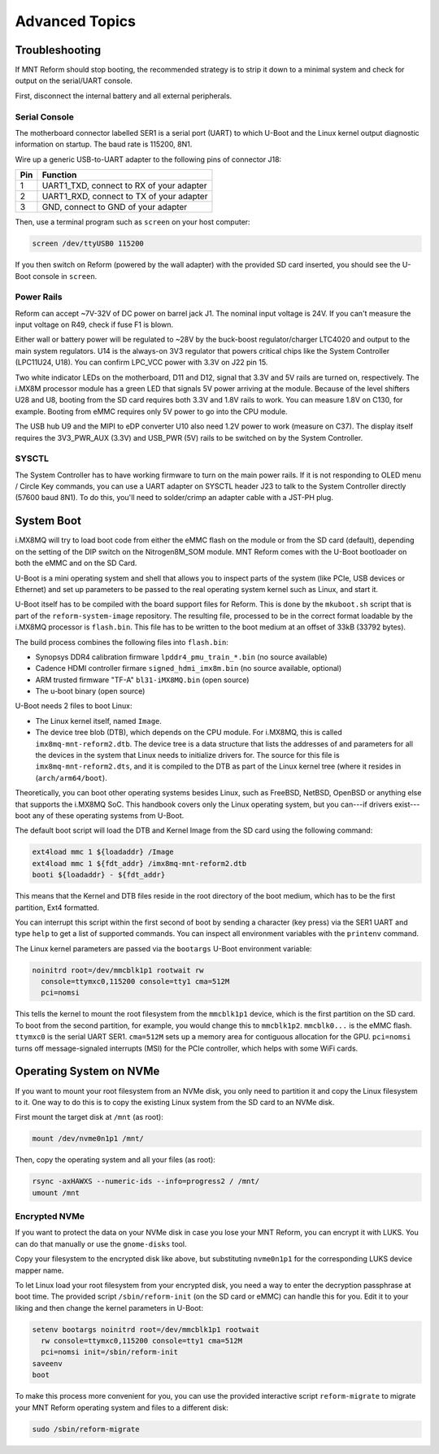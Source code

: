 Advanced Topics
===============

Troubleshooting
---------------

If MNT Reform should stop booting, the recommended strategy is to strip it down to a minimal system and check for output on the serial/UART console.

First, disconnect the internal battery and all external peripherals.

Serial Console
++++++++++++++

The motherboard connector labelled SER1 is a serial port (UART) to which U-Boot and the Linux kernel output diagnostic information on startup. The baud rate is 115200, 8N1.

Wire up a generic USB-to-UART adapter to the following pins of connector J18:

=== ========================================
Pin Function
=== ========================================
1   UART1_TXD, connect to RX of your adapter
2   UART1_RXD, connect to TX of your adapter
3   GND, connect to GND of your adapter
=== ========================================

Then, use a terminal program such as ``screen`` on your host computer:

.. code-block:: none

   screen /dev/ttyUSB0 115200

If you then switch on Reform (powered by the wall adapter) with the provided SD card inserted, you should see the U-Boot console in ``screen``.

Power Rails
+++++++++++

Reform can accept ~7V-32V of DC power on barrel jack J1. The nominal input voltage is 24V. If you can't measure the input voltage on R49, check if fuse F1 is blown.

Either wall or battery power will be regulated to ~28V by the buck-boost regulator/charger LTC4020 and output to the main system regulators. U14 is the always-on 3V3 regulator that powers critical chips like the System Controller (LPC11U24, U18). You can confirm LPC_VCC power with 3.3V on J22 pin 15.

Two white indicator LEDs on the motherboard, D11 and D12, signal that 3.3V and 5V rails are turned on, respectively.
The i.MX8M processor module has a green LED that signals 5V power arriving at the module. Because of the level shifters U28 and U8, booting from the SD card requires both 3.3V and 1.8V rails to work. You can measure 1.8V on C130, for example. Booting from eMMC requires only 5V power to go into the CPU module.

The USB hub U9 and the MIPI to eDP converter U10 also need 1.2V power to work (measure on C37). The display itself requires the 3V3_PWR_AUX (3.3V) and USB_PWR (5V) rails to be switched on by the System Controller.

SYSCTL
++++++

The System Controller has to have working firmware to turn on the main power rails. If it is not responding to OLED menu / Circle Key commands, you can use a UART adapter on SYSCTL header J23 to talk to the System Controller directly (57600 baud 8N1). To do this, you'll need to solder/crimp an adapter cable with a JST-PH plug.

System Boot
-----------

i.MX8MQ will try to load boot code from either the eMMC flash on the module or from the SD card (default), depending on the setting of the DIP switch on the Nitrogen8M_SOM module. MNT Reform comes with the U-Boot bootloader on both the eMMC and on the SD Card.

U-Boot is a mini operating system and shell that allows you to inspect parts of the system (like PCIe, USB devices or Ethernet) and set up parameters to be passed to the real operating system kernel such as Linux, and start it.

U-Boot itself has to be compiled with the board support files for Reform. This is done by the ``mkuboot.sh`` script that is part of the ``reform-system-image`` repository. The resulting file, processed to be in the correct format loadable by the i.MX8MQ processor is ``flash.bin``. This file has to be written to the boot medium at an offset of 33kB (33792 bytes).

The build process combines the following files into ``flash.bin``:

- Synopsys DDR4 calibration firmware ``lpddr4_pmu_train_*.bin`` (no source available)
- Cadence HDMI controller firmare ``signed_hdmi_imx8m.bin`` (no source available, optional)
- ARM trusted firmware "TF-A" ``bl31-iMX8MQ.bin`` (open source)
- The u-boot binary (open source)

U-Boot needs 2 files to boot Linux:

- The Linux kernel itself, named ``Image``.
- The device tree blob (DTB), which depends on the CPU module. For i.MX8MQ, this is called ``imx8mq-mnt-reform2.dtb``. The device tree is a data structure that lists the addresses of and parameters for all the devices in the system that Linux needs to initialize drivers for. The source for this file is ``imx8mq-mnt-reform2.dts``, and it is compiled to the DTB as part of the Linux kernel tree (where it resides in (``arch/arm64/boot``).

Theoretically, you can boot other operating systems besides Linux, such as FreeBSD, NetBSD, OpenBSD or anything else that supports the i.MX8MQ SoC. This handbook covers only the Linux operating system, but you can---if drivers exist---boot any of these operating systems from U-Boot.

The default boot script will load the DTB and Kernel Image from the SD card using the following command:

.. code-block:: none

   ext4load mmc 1 ${loadaddr} /Image
   ext4load mmc 1 ${fdt_addr} /imx8mq-mnt-reform2.dtb
   booti ${loadaddr} - ${fdt_addr}

This means that the Kernel and DTB files reside in the root directory of the boot medium, which has to be the first partition, Ext4 formatted.

You can interrupt this script within the first second of boot by sending a character (key press) via the SER1 UART and type ``help`` to get a list of supported commands. You can inspect all environment variables with the ``printenv`` command.

The Linux kernel parameters are passed via the ``bootargs`` U-Boot environment variable:

.. code-block:: none

   noinitrd root=/dev/mmcblk1p1 rootwait rw
     console=ttymxc0,115200 console=tty1 cma=512M
     pci=nomsi

This tells the kernel to mount the root filesystem from the ``mmcblk1p1`` device, which is the first partition on the SD card. To boot from the second partition, for example, you would change this to ``mmcblk1p2``. ``mmcblk0...`` is the eMMC flash. ``ttymxc0`` is the serial UART SER1. ``cma=512M`` sets up a memory area for contiguous allocation for the GPU. ``pci=nomsi`` turns off message-signaled interrupts (MSI) for the PCIe controller, which helps with some WiFi cards.

Operating System on NVMe
------------------------

If you want to mount your root filesystem from an NVMe disk, you only need to partition it and copy the Linux filesystem to it. One way to do this is to copy the existing Linux system from the SD card to an NVMe disk.

First mount the target disk at ``/mnt`` (as root):

.. code-block:: none

   mount /dev/nvme0n1p1 /mnt/

Then, copy the operating system and all your files (as root):

.. code-block:: none

   rsync -axHAWXS --numeric-ids --info=progress2 / /mnt/
   umount /mnt

Encrypted NVMe
++++++++++++++

If you want to protect the data on your NVMe disk in case you lose your MNT Reform, you can encrypt it with LUKS. You can do that manually or use the ``gnome-disks`` tool.

Copy your filesystem to the encrypted disk like above, but substituting ``nvme0n1p1`` for the corresponding LUKS device mapper name.

To let Linux load your root filesystem from your encrypted disk, you need a way to enter the decryption passphrase at boot time. The provided script ``/sbin/reform-init`` (on the SD card or eMMC) can handle this for you. Edit it to your liking and then change the kernel parameters in U-Boot:

.. code-block:: none

   setenv bootargs noinitrd root=/dev/mmcblk1p1 rootwait
     rw console=ttymxc0,115200 console=tty1 cma=512M
     pci=nomsi init=/sbin/reform-init
   saveenv
   boot

To make this process more convenient for you, you can use the provided interactive script ``reform-migrate`` to migrate your MNT Reform operating system and files to a different disk:

.. code-block:: none

   sudo /sbin/reform-migrate
